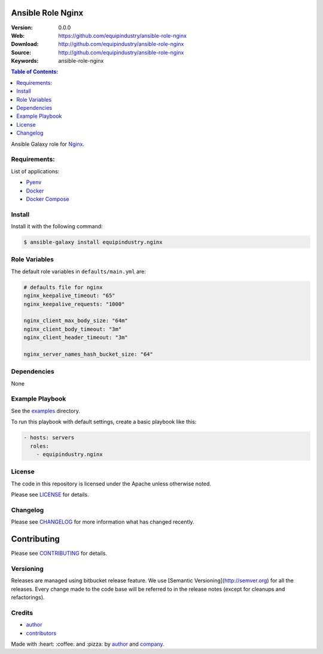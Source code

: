 Ansible Role Nginx
==================

|Build Status| |Ansible Galaxy| |GitHub issues| |GitHub license|

:Version: 0.0.0
:Web: https://github.com/equipindustry/ansible-role-nginx
:Download: http://github.com/equipindustry/ansible-role-nginx
:Source: http://github.com/equipindustry/ansible-role-nginx
:Keywords: ansible-role-nginx

.. contents:: Table of Contents:
    :local:

Ansible Galaxy role for `Nginx`_.

Requirements:
-------------

List of applications:

- `Pyenv`_
- `Docker`_
- `Docker Compose`_

Install
-------

Install it with the following command:

.. code-block:: bash

    $ ansible-galaxy install equipindustry.nginx

Role Variables
--------------

The default role variables in ``defaults/main.yml`` are:

.. code-block:: yaml

    # defaults file for nginx
    nginx_keepalive_timeout: "65"
    nginx_keepalive_requests: "1000"

    nginx_client_max_body_size: "64m"
    nginx_client_body_timeout: "3m"
    nginx_client_header_timeout: "3m"

    nginx_server_names_hash_bucket_size: "64"


Dependencies
------------

None

Example Playbook
----------------

See the `examples <./examples/>`__ directory.

To run this playbook with default settings, create a basic playbook like
this:

.. code:: yaml

        - hosts: servers
          roles:
            - equipindustry.nginx

License
-------

The code in this repository is licensed under the Apache unless
otherwise noted.

Please see LICENSE_ for details.

Changelog
---------

Please see `CHANGELOG`_ for more information what
has changed recently.

Contributing
============

Please see `CONTRIBUTING`_ for details.


Versioning
----------

Releases are managed using bitbucket release feature. We use [Semantic Versioning](http://semver.org) for all
the releases. Every change made to the code base will be referred to in the release notes (except for
cleanups and refactorings).

Credits
-------

-  `author`_
-  `contributors`_

Made with :heart: :coffee: and :pizza: by `author`_ and `company`_.

.. Badges:

.. |Build Status| image:: https://travis-ci.org/equipindustry/ansible-role-nginx.svg
   :target: https://travis-ci.org/equipindustry/ansible-role-nginx
.. |Ansible Galaxy| image:: https://img.shields.io/badge/galaxy-equipindustry.nginx-blue.svg
   :target: https://galaxy.ansible.com/equipindustry/ansible-role-nginx/
.. |GitHub issues| image:: https://img.shields.io/github/issues/equipindustry/ansible-role-nginx.svg
   :target: https://github.com/equipindustry/ansible-role-nginx/issues
.. |GitHub license| image:: https://img.shields.io/github/license/mashape/apistatus.svg?style=flat-square
   :target: LICENSE

.. Links
.. _`changelog`: CHANGELOG.rst
.. _`contributors`: AUTHORS
.. _`contributing`: CONTRIBUTING.rst
.. _`LICENSE`: LICENSE

.. _`company`: https://github.com/equipindustry
.. _`author`: https://github.com/luismayta

.. dependences
.. _Nginx: https://www.nginx.com
.. _Python: https://www.python.org
.. _Pyenv: https://github.com/pyenv/pyenv
.. _Docker: https://www.docker.com/
.. _Docker Compose: https://docs.docker.com/compose/
